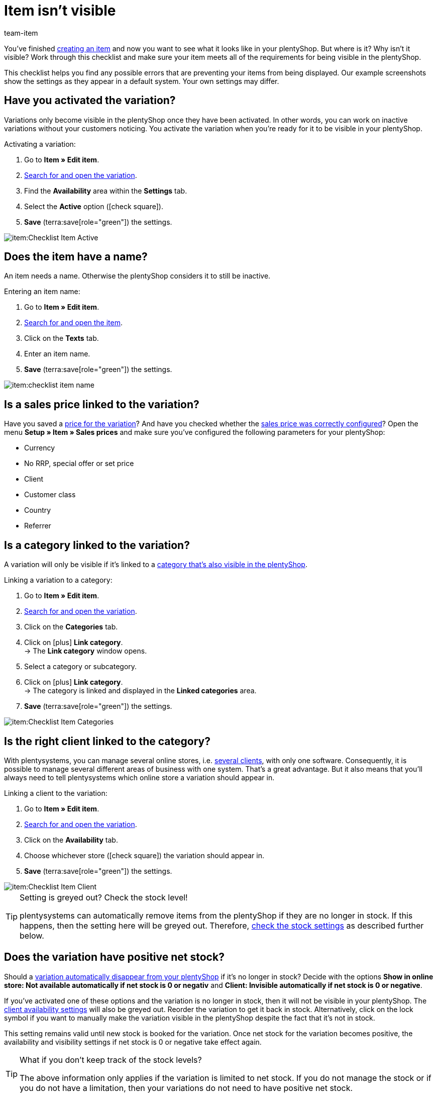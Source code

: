 = Item isn’t visible
:keywords: Visibility, Item visibility, Availability, Item availability, Checklist, Check list, Item not visible, Item isn’t visible, Variation not visible, Variation isn’t visible, Item invisible, Variation invisible
:description: Why isn't an item visible in the online store? This checklist helps you find any possible errors that are preventing your items from being displayed.
:author: team-item

////
zuletzt bearbeitet 12.01.2022
////

You’ve finished xref:item:new-item.adoc#[creating an item] and now you want to see what it looks like in your plentyShop. But where is it? Why isn’t it visible?
Work through this checklist and make sure your item meets all of the requirements for being visible in the plentyShop.

This checklist helps you find any possible errors that are preventing your items from being displayed. Our example screenshots show the settings as they appear in a default system. Your own settings may differ.

[#100]
== Have you activated the variation?

Variations only become visible in the plentyShop once they have been activated.
In other words, you can work on inactive variations without your customers noticing.
You activate the variation when you’re ready for it to be visible in your plentyShop.

[.instruction]
Activating a variation:

. Go to *Item » Edit item*.
. xref:item:search.adoc#400[Search for and open the variation].
. Find the *Availability* area within the *Settings* tab.
. Select the *Active* option (icon:check-square[role="blue"]).
. *Save* (terra:save[role="green"]) the settings.

image::item:Checklist_Item_Active.png[]

[#150]
== Does the item have a name?

////
Interner Kommentar: es ist egal, ob man den Artikelnamen hier im Feld Name 1, 2 oder 3 einträgt.
Deswegen wird hier das genaue Feld nicht erwähnt.
////

An item needs a name.
Otherwise the plentyShop considers it to still be inactive.

[.instruction]
Entering an item name:

. Go to *Item » Edit item*.
. xref:item:search.adoc#100[Search for and open the item].
. Click on the *Texts* tab.
. Enter an item name.
. *Save* (terra:save[role="green"]) the settings.

image::item:checklist-item-name.png[]

[#200]
== Is a sales price linked to the variation?

Have you saved a xref:item:managing-items.adoc#240[price for the variation]? And have you checked whether the xref:item:prices.adoc#[sales price was correctly configured]?
Open the menu *Setup » Item » Sales prices* and make sure you’ve configured the following parameters for your plentyShop:

** Currency
** No RRP, special offer or set price
** Client
** Customer class
** Country
** Referrer

[#300]
== Is a category linked to the variation?

A variation will only be visible if it’s linked to a xref:item:checklist-categories-visibility.adoc#[category that’s also visible in the plentyShop].

[.instruction]
Linking a variation to a category:

. Go to *Item » Edit item*.
. xref:item:search.adoc#400[Search for and open the variation].
. Click on the *Categories* tab.
. Click on icon:plus[role="green"] *Link category*. +
→ The *Link category* window opens.
. Select a category or subcategory.
. Click on icon:plus[role="green"] *Link category*. +
→ The category is linked and displayed in the *Linked categories* area.
. *Save* (terra:save[role="green"]) the settings.

image::item:Checklist_Item_Categories.png[]

[#400]
== Is the right client linked to the category?

With plentysystems, you can manage several online stores, i.e. xref:online-store:setting-up-clients.adoc#[several clients], with only one software. Consequently, it is possible to manage several different areas of business with one system.
That’s a great advantage. But it also means that you’ll always need to tell plentysystems which online store a variation should appear in.

[.instruction]
Linking a client to the variation:

. Go to *Item » Edit item*.
. xref:item:search.adoc#400[Search for and open the variation].
. Click on the *Availability* tab.
. Choose whichever store (icon:check-square[role="blue"]) the variation should appear in.
. *Save* (terra:save[role="green"]) the settings.

image::item:Checklist_Item_Client.png[]

[TIP]
.Setting is greyed out? Check the stock level!
====
plentysystems can automatically remove items from the plentyShop if they are no longer in stock. If this happens, then the setting here will be greyed out. Therefore, xref:item:checklist-items-visibility.adoc#500[check the stock settings] as described further below.
====

[#500]
== Does the variation have positive net stock?

Should a xref:item:managing-items.adoc#200[variation automatically disappear from your plentyShop] if it’s no longer in stock?
Decide with the options *Show in online store: Not available automatically if net stock is 0 or negativ* and *Client: Invisible automatically if net stock is 0 or negative*.

If you’ve activated one of these options and the variation is no longer in stock, then it will not be visible in your plentyShop. The xref:item:checklist-items-visibility.adoc#400[client availability settings] will also be greyed out.
Reorder the variation to get it back in stock. Alternatively, click on the lock symbol if you want to manually make the variation visible in the plentyShop despite the fact that it’s not in stock.

This setting remains valid until new stock is booked for the variation. Once net stock for the variation becomes positive, the availability and visibility settings if net stock is 0 or negative take effect again.

[TIP]
.What if you don’t keep track of the stock levels?
====
The above information only applies if the variation is limited to net stock.
If you do not manage the stock or if you do not have a limitation, then your variations do not need to have positive net stock.
====

[#700]
== Could it be a cache problem?

Even if the variation is configured correctly, it can still take an hour before the item becomes visible in the plentyShop. This is due to the cache.

////
[#600]
== Notes for older systems only

[.collapseBox]
.*Did you activate the availabilities for the plentyShop?*
--

Usually only two steps are necessary to specify the delivery times for items offered in your plentyShop.
First, you xref:item:availabilities.adoc#[define the individual availability levels], e.g. ships within 48 hours, 3-5 business days, etc.
Second, you xref:item:managing-items.adoc#200[link the appropriate availability level to each of your items].

The availability levels are activated by default and visible in the plentyShop.
But if an availability level was deactivated for some reason, then products with this availability level will no longer be visible in the plentyShop.
So if an item isn’t visible in your plentyShop, then check to make sure the availability level is activated for the plentyShop.

[TIP]
.This setting only affects older systems
====
In new systems, this setting is obsolete and is no longer displayed. We recommend that you check whether you have this setting in your system. If so, activate the setting.
====

[.instruction]
Activating availabilities for the plentyShop:

. If available, go to *Setup » Client » [Select client] » Item layouts » Availability*.
. Press and hold Ctrl or Cmd and select the availability options.
. *Save* (terra:save[role="green"]) the settings.

image::item:Checklist_Item_Client-Availabilities.png[]

--
////
